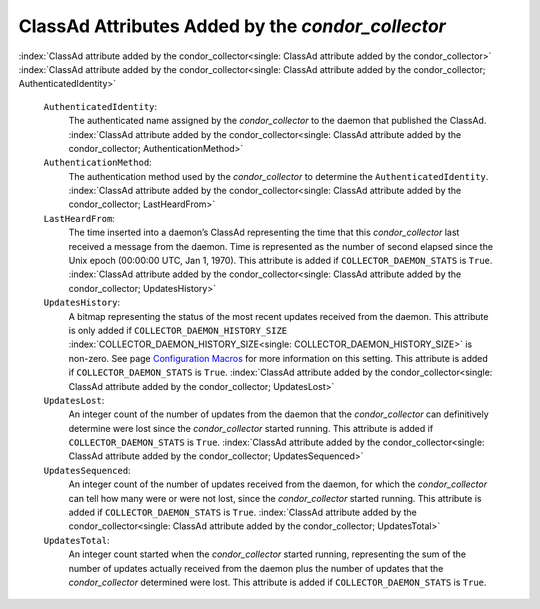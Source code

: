       

ClassAd Attributes Added by the *condor\_collector*
===================================================

:index:`ClassAd attribute added by the condor_collector<single: ClassAd attribute added by the condor_collector>`
:index:`ClassAd attribute added by the condor_collector<single: ClassAd attribute added by the condor_collector; AuthenticatedIdentity>`

 ``AuthenticatedIdentity``:
    The authenticated name assigned by the *condor\_collector* to the
    daemon that published the ClassAd.
    :index:`ClassAd attribute added by the condor_collector<single: ClassAd attribute added by the condor_collector; AuthenticationMethod>`
 ``AuthenticationMethod``:
    The authentication method used by the *condor\_collector* to
    determine the ``AuthenticatedIdentity``.
    :index:`ClassAd attribute added by the condor_collector<single: ClassAd attribute added by the condor_collector; LastHeardFrom>`
 ``LastHeardFrom``:
    The time inserted into a daemon’s ClassAd representing the time that
    this *condor\_collector* last received a message from the daemon.
    Time is represented as the number of second elapsed since the Unix
    epoch (00:00:00 UTC, Jan 1, 1970). This attribute is added if
    ``COLLECTOR_DAEMON_STATS`` is ``True``.
    :index:`ClassAd attribute added by the condor_collector<single: ClassAd attribute added by the condor_collector; UpdatesHistory>`
 ``UpdatesHistory``:
    A bitmap representing the status of the most recent updates received
    from the daemon. This attribute is only added if
    ``COLLECTOR_DAEMON_HISTORY_SIZE``
    :index:`COLLECTOR_DAEMON_HISTORY_SIZE<single: COLLECTOR_DAEMON_HISTORY_SIZE>` is non-zero. See
    page \ `Configuration
    Macros <../admin-manual/configuration-macros.html>`__ for more
    information on this setting. This attribute is added if
    ``COLLECTOR_DAEMON_STATS`` is ``True``.
    :index:`ClassAd attribute added by the condor_collector<single: ClassAd attribute added by the condor_collector; UpdatesLost>`
 ``UpdatesLost``:
    An integer count of the number of updates from the daemon that the
    *condor\_collector* can definitively determine were lost since the
    *condor\_collector* started running. This attribute is added if
    ``COLLECTOR_DAEMON_STATS`` is ``True``.
    :index:`ClassAd attribute added by the condor_collector<single: ClassAd attribute added by the condor_collector; UpdatesSequenced>`
 ``UpdatesSequenced``:
    An integer count of the number of updates received from the daemon,
    for which the *condor\_collector* can tell how many were or were not
    lost, since the *condor\_collector* started running. This attribute
    is added if ``COLLECTOR_DAEMON_STATS`` is ``True``.
    :index:`ClassAd attribute added by the condor_collector<single: ClassAd attribute added by the condor_collector; UpdatesTotal>`
 ``UpdatesTotal``:
    An integer count started when the *condor\_collector* started
    running, representing the sum of the number of updates actually
    received from the daemon plus the number of updates that the
    *condor\_collector* determined were lost. This attribute is added if
    ``COLLECTOR_DAEMON_STATS`` is ``True``.

      

